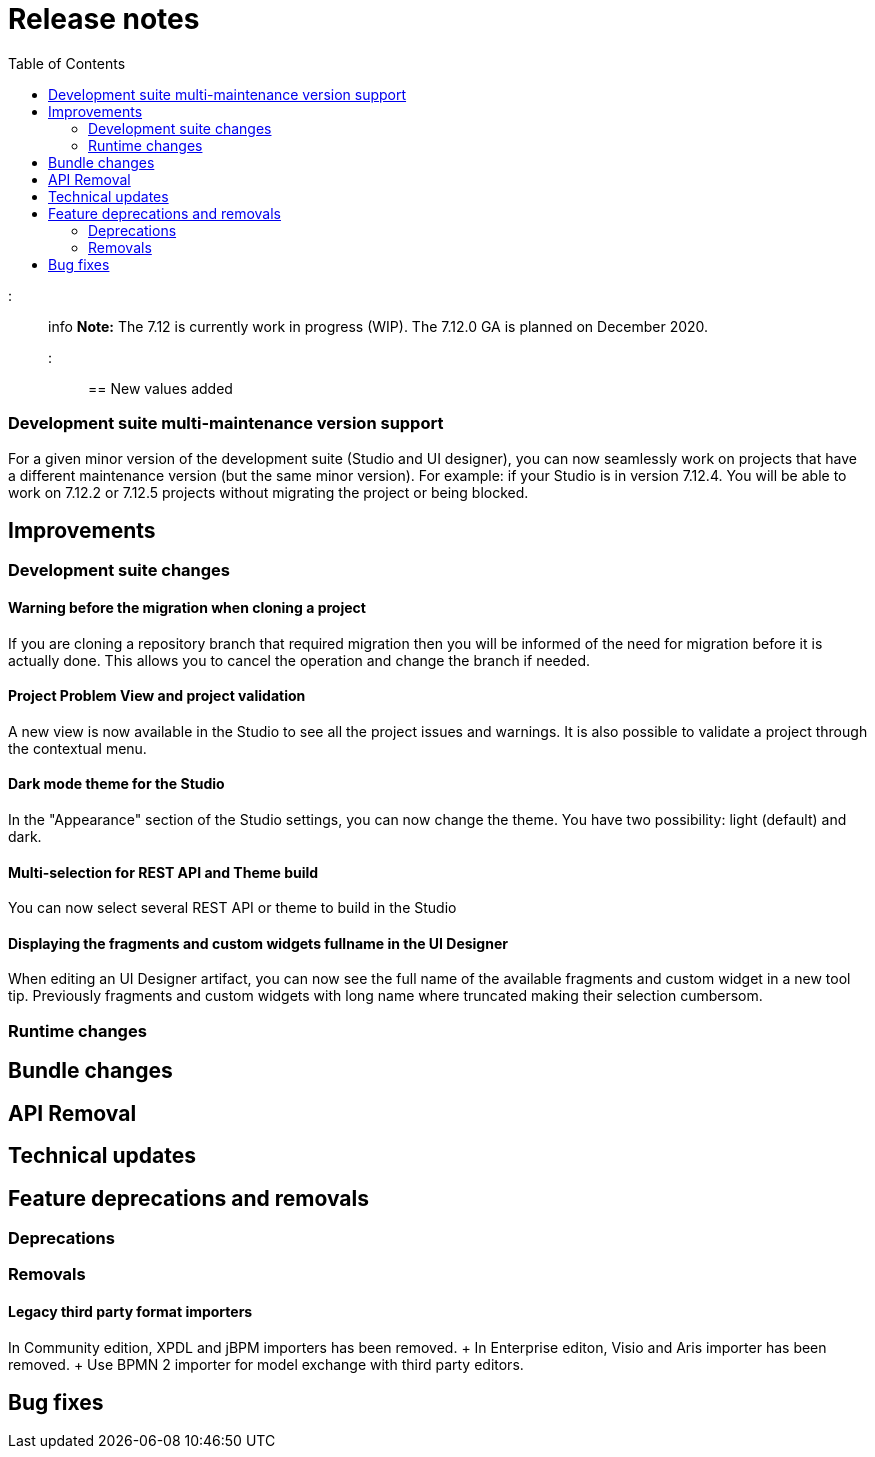 = Release notes
:toc:

::: info *Note:* The 7.12 is currently work in progress (WIP).
The 7.12.0 GA is planned on December 2020.
:::

== New values added

=== Development suite multi-maintenance version support

For a given minor version of the development suite (Studio and UI designer), you can now seamlessly work on projects that have a different maintenance version (but the same minor version).
For example: if your Studio is in version 7.12.4.
You will be able to work on 7.12.2 or 7.12.5 projects without migrating the project or being blocked.

== Improvements

=== Development suite changes

==== Warning before the migration when cloning a project

If you are cloning a repository branch that required migration then you will be informed of the need for migration before it is actually done.
This allows you to cancel the operation and change the branch if needed.

==== Project Problem View and project validation

A new view is now available in the Studio to see all the project issues and warnings.
It is also possible to validate a project through the contextual menu.

==== Dark mode theme for the Studio

In the "Appearance" section of the Studio settings, you can now change the theme.
You have two possibility: light (default) and dark.

==== Multi-selection for REST API and Theme build

You can now select several REST API or theme to build in the Studio

==== Displaying the fragments and custom widgets fullname in the UI Designer

When editing an UI Designer artifact, you can now see the full name of the available fragments and custom widget in a new tool tip.
Previously fragments and custom widgets with long name where truncated making their selection cumbersom.

=== Runtime changes

== Bundle changes

== API Removal

== Technical updates

== Feature deprecations and removals

=== Deprecations

=== Removals

==== Legacy third party format importers

In Community edition, XPDL and jBPM importers has been removed.
+ In Enterprise editon, Visio and Aris importer has been removed.
+ Use BPMN 2 importer for model exchange with third party editors.

== Bug fixes
